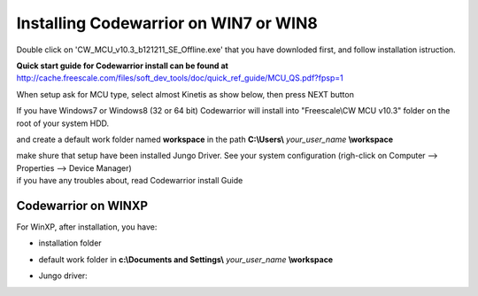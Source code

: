 .. index:: CwInst

Installing Codewarrior on WIN7 or WIN8
**************************************

Double click on 'CW_MCU_v10.3_b121211_SE_Offline.exe' that you have downloded first, and follow installation istruction.

.. image:: _static/cw_exe.jpg

**Quick start guide for Codewarrior install can be found at** http://cache.freescale.com/files/soft_dev_tools/doc/quick_ref_guide/MCU_QS.pdf?fpsp=1

When setup ask for MCU type, select almost Kinetis as show below, then press NEXT button

.. image:: _static/cw_kinetis.jpg

If you have Windows7 or Windows8 (32 or 64 bit) Codewarrior will install into "Freescale\\CW MCU v10.3" folder on the root of your system HDD.

.. image:: _static/cw_dir.jpg

and create a default work folder named **workspace** in the path **C:\\Users\\** *your_user_name* **\\workspace**

.. image:: _static/cw_work.jpg

| make shure that setup have been installed Jungo Driver. See your system configuration (righ-click on Computer --> Properties --> Device Manager)
| if you have any troubles about, read Codewarrior install Guide

.. image:: _static/jungo.jpg

Codewarrior on WINXP
--------------------
For WinXP, after installation, you have:

- installation folder

.. image:: _static/xp_cw_dir.jpg

- default work folder in **c:\\Documents and Settings\\** *your_user_name* **\\workspace**

.. image:: _static/xp_cw_work.jpg

- Jungo driver:

.. image:: _static/xp_jungo.jpg
